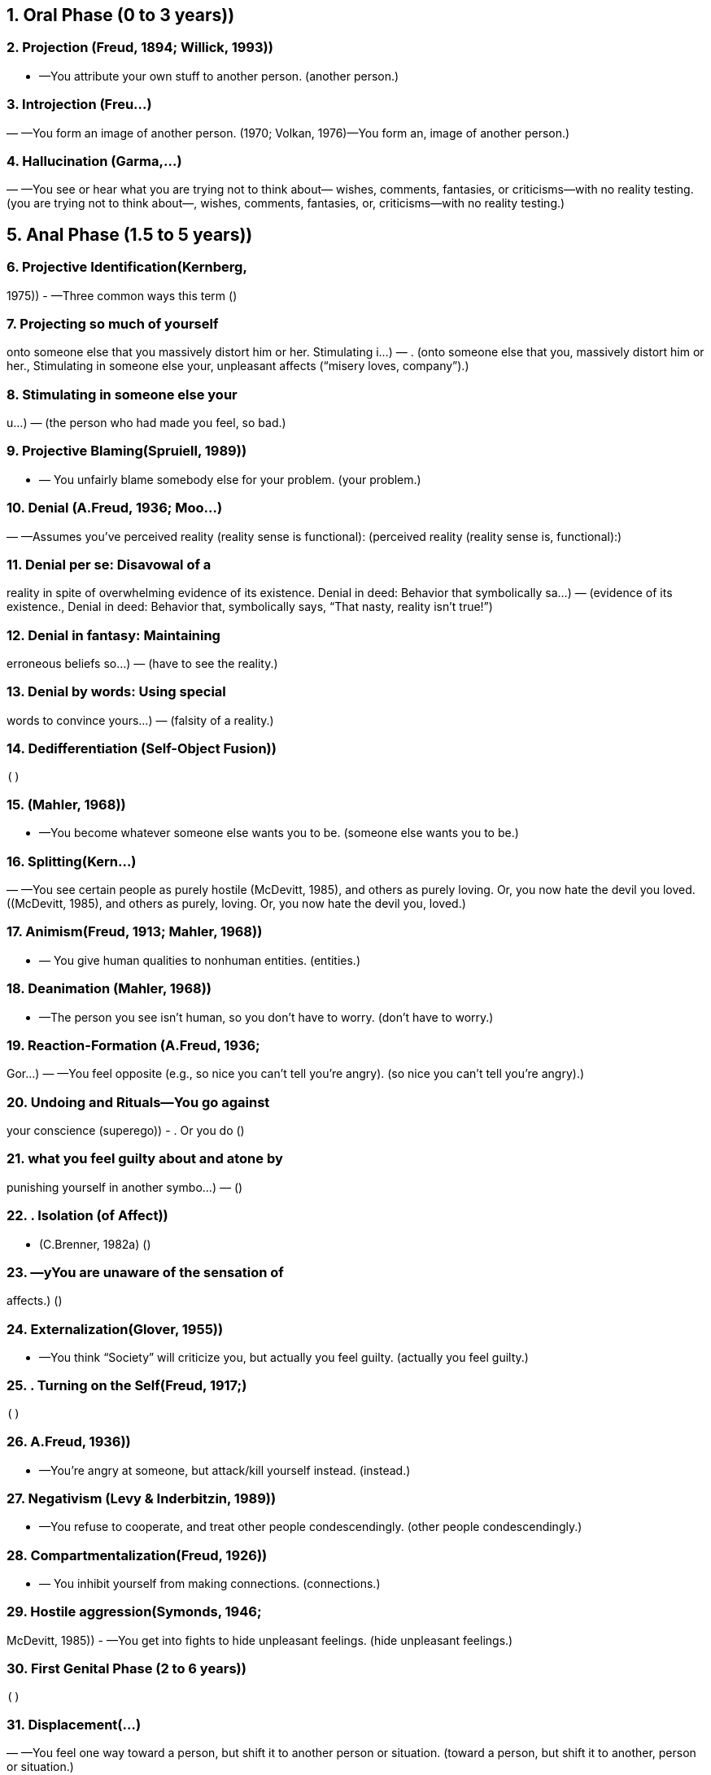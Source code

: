 
== 1. Oral Phase (0 to 3 years))

=== 2. Projection (Freud, 1894; Willick, 1993))
- —You attribute your own stuff to
another person. (another person.)

=== 3. Introjection (Freu...)
— —You form an
image of another person. (1970; Volkan, 1976)—You form an, image of another person.)

=== 4. Hallucination (Garma,...)
— —You see or hear what
you are trying not to think about—
wishes, comments, fantasies, or
criticisms—with no reality testing. (you are trying not to think about—, wishes, comments, fantasies, or, criticisms—with no reality testing.)

== 5. Anal Phase (1.5 to 5 years))

=== 6. Projective Identification(Kernberg,
1975))
- —Three common ways this term ()

=== 7. Projecting so much of yourself
onto someone else that you
massively distort him or her.
Stimulating i...)
— . (onto someone else that you, massively distort him or her., Stimulating in someone else your, unpleasant affects (“misery loves, company”).)

=== 8. Stimulating in someone else your
u...)
—  (the person who had made you feel, so bad.)

=== 9. Projective Blaming(Spruiell, 1989))
- —
You unfairly blame somebody else for
your problem. (your problem.)

=== 10. Denial (A.Freud, 1936; Moo...)
— —Assumes you’ve
perceived reality (reality sense is
functional): (perceived reality (reality sense is, functional):)

=== 11. Denial per se: Disavowal of a
reality in spite of overwhelming
evidence of its existence.
Denial in deed: Behavior that
symbolically sa...)
—  (evidence of its existence., Denial in deed: Behavior that, symbolically says, “That nasty, reality isn’t true!”)

=== 12. Denial in fantasy: Maintaining
erroneous beliefs so...)
—  (have to see the reality.)

=== 13. Denial by words: Using special
words to convince yours...)
—  (falsity of a reality.)

=== 14. Dedifferentiation (Self-Object Fusion))
  ()

=== 15. (Mahler, 1968))
- —You become whatever
someone else wants you to be. (someone else wants you to be.)

=== 16. Splitting(Kern...)
— —You see
certain people as purely hostile
(McDevitt, 1985), and others as purely
loving. Or, you now hate the devil you
loved. ((McDevitt, 1985), and others as purely, loving. Or, you now hate the devil you, loved.)

=== 17. Animism(Freud, 1913; Mahler, 1968))
- —
You give human qualities to nonhuman
entities. (entities.)

=== 18. Deanimation (Mahler, 1968))
- —The
person you see isn’t human, so you
don’t have to worry. (don’t have to worry.)

=== 19. Reaction-Formation (A.Freud, 1936;
Gor...)
— —You feel opposite (e.g.,
so nice you can’t tell you’re angry). (so nice you can’t tell you’re angry).)

=== 20. Undoing and Rituals—You go against
your conscience (superego))
- . Or you do ()

=== 21. what you feel guilty about and atone by
punishing yourself in another symbo...)
—  ()

=== 22. . Isolation (of Affect))
- (C.Brenner, 1982a) ()

=== 23. —yYou are unaware of the sensation of
affects.)
  ()

=== 24. Externalization(Glover, 1955))
- —You
think “Society” will criticize you, but
actually you feel guilty. (actually you feel guilty.)

=== 25. . Turning on the Self(Freud, 1917;)
  ()

=== 26. A.Freud, 1936))
- —You’re angry at
someone, but attack/kill yourself
instead. (instead.)

=== 27. Negativism (Levy & Inderbitzin, 1989))
- —You refuse to cooperate, and treat
other people condescendingly. (other people condescendingly.)

=== 28. Compartmentalization(Freud, 1926))
- —
You inhibit yourself from making
connections. (connections.)

=== 29. Hostile aggression(Symonds, 1946;
McDevitt, 1985))
- —You get into fights to
hide unpleasant feelings. (hide unpleasant feelings.)

=== 30. First Genital Phase (2 to 6 years))
  ()

=== 31. Displacement(...)
— —You feel one way
toward a person, but shift it to another
person or situation. (toward a person, but shift it to another, person or situation.)

=== 32. Symbolization(Freud, 1900a; A...)
— —You give irrational
meaning to some aspect of mental
functioning. (meaning to some aspect of mental, functioning.)

=== 33. Condensation (Freud, 1900a; Arlow &
Bre...)
— —You weld together
disparate ideas that are contiguous. (disparate ideas that are contiguous.)

=== 34. Illusion Formation or Daydreaming
(Ra...)
— —You consciously
visualize a scene that is upsetting or (visualize a scene that is upsetting or)

=== 35. pleasant, and know it’s a fantasy.)
  ()

=== 36. Prevarication (Karpman, 1949))
- —You
lie on purpose, for a reason. ()

=== 37. Confabulation(Spiegel, 1985; Target,
1998))
- —You lie without knowing it, to
relieve lowered self-esteem. (relieve lowered self-esteem.)

=== 38. Repression(Freud, 1923; Arlow &
Brenner, 1964))
- —You forget thoughts
without wanting to. (without wanting to.)

=== 39. Negative Hallucination(Wimer, 1989))
- —You don’t see something upsetting
that’s right in front of you. (that’s right in front of you.)

=== 40. Libidinal Regression [Psychosexual
Regressio...)
— — You
are afraid of sex and assertiveness, so
you become dependant (oral) or
stubborn (anal) instead. (are afraid of sex and assertiveness, so, you become dependant (oral) or, stubborn (anal) instead.)

=== 41. Ego Regression—Three ways this term
is used:)
  ()

=== 42. a. Interference with a fun...)
—  (working, so you can’t feel, something unpleasant.)

=== 43. b. Reversio...)
—  (defense mechanisms that arose in, an early stage of development.)

=== 44. c. Inefficient defensive operations:
Your defenses fail to shut off)
  ()

=== 45. affect, and the failure relieves guilt
by punishing you.)
  ()

=== 46. Temporal Regression—You focus on
earlier times to not think about ...)
—  (conflict.)

=== 47. Topographic Regression (Arlow &
Brenner, 1964))
- —You dream to avoid
painful reality. (painful reality.)

=== 48. Suppression (Werman, 1985))
- —You
purposely try to forget. ()

=== 49. Identification with a Fantasy—You act
like your favorite hero or heroine.)
  ()

=== 50. Identification with Parents’
Unconscious or Con...)
— —You do as your parents forbid,
act out their corrupt wishes, and get
punished. (Wishes/Fantasies (Johnson & Szurek,, 1952)—You do as your parents forbid,, act out their corrupt wishes, and get, punished.)

=== 51. Identification with the Ideal Image or
...)
— —You think and
act like someone you think is great. (act like someone you think is great.)

=== 52. Identification with th...)
— —You act
abusive to a person because someone
has acted abusive to you. This protects
you from feeling angry. (abusive to a person because someone, has acted abusive to you. This protects, you from feeling angry.)

=== 53. Identification with the)
  ()

=== 54. ...)
— —You act like
someone else by either allowing or
seeking victimization. You do this as a
rescue wish or to fight off your own
anger or guilt. (someone else by either allowing or, seeking victimization. You do this as a, rescue wish or to fight off your own, anger or guilt.)

=== 55. 37. Identificatio...)
— —You act like a lost loved
one. If you keep souvenirs and never
grieve, you’ve got “established
pathological mourning” (Volkan,
1987a). (one. If you keep souvenirs and never, grieve, you’ve got “established, pathological mourning” (Volkan,, 1987a).)

=== 56. 38. Identification with the Introject
(Sandler, 1960))
- —You make an introject
part of your superego. (part of your superego.)

=== 57. 39. Seduction of the A...)
— —You seduce
someone sexually or sycophantically to
relieve fear. (someone sexually or sycophantically to, relieve fear.)

=== 58. Latency Phase (6 to 11 years))
  ()

=== 59. 40. Sublimation (A.Freud, 1936))
- —You
engage in an activity that symbolically
represents a fantasy. (represents a fantasy.)

=== 60. 41. Provocation (...)
— —You
get other people to have sex with or
punish you, or both. (get other people to have sex with or, punish you, or both.)

=== 61. 42. Rationalization (Symonds, 1946))
- —You
make excuses to relieve tension, usually
after denying some reality. (after denying some reality.)

=== 62. Rumination— You “overanalyze”...)
—  (“spin your wheels” trying to solve, problems.)

=== 63. Counterphobic Behavior (Blos, 1962,
1979))
- —You do exactly what scares you. ()

=== 64. Intellectualization (A.Freud, 1936))
- —
You get cranked up about a peculiar
theory of behavior. (theory of behavior.)

=== 65. Socialization and Dista...)
— —You use your social
ability to distract yourself from painful
thoughts. (ability to distract yourself from painful, thoughts.)

=== 66. In...)
— —You attach symbolic
meaning to an ego function (e.g.,
“Washing dishes is women’s work”
irrationally equates a certain type of
work with gender). (meaning to an ego function (e.g.,, “Washing dishes is women’s work”, irrationally equates a certain type of, work with gender).)

=== 67. ...)
— —Your instinctualized ego
function clashes with guilt, so you shut
off the function (e.g., you can’t read
because reading is equated with
forbidden sexual activity [Anthony,
1961)). (function clashes with guilt, so you shut, off the function (e.g., you can’t read, because reading is equated with, forbidden sexual activity [Anthony,, 1961)).)

=== 68. Idealization:(Kernberg, 1975; Kohut,
1971))
- —You overvalue someone because
of: (of:)

=== 69. a. narcissism (Freud, 1914a))
- : to relieve shame over your inadequacy ()

=== 70. b. narcissism (Kohut, 1971))
- : you fuse
the person with your overestimated
self-image (“selfobject’’) (self-image (“selfobject’’))

=== 71. c. love: to not experience
disappointments)
  ()

=== 72. d. transference (Freud, 1914b))
- :
they’re like a wonderful parent,
when you were little. (when you were little.)

=== 73. Devaluation—You look down on
someone to preserve your own self-
esteem.)
  (esteem.)

=== 74. Adolescence and Later-Second
Genital Phase (13 to 20 years plus))
  ()

=== 75. Humor (Zwerling,...)
— —You use kidding around to avoid
painful feelings. If you get extremely
wound up, you’re hypomanic (Lewin,
1950; Almansi, 1961). (painful feelings. If you get extremely, wound up, you’re hypomanic (Lewin,, 1950; Almansi, 1961).)

=== 76. ...)
— —You stop
using abstract thinking (which you
have); you blame a “chemical
imbalance” or look for a virus to avoid
thinking relationships make you upset. (have); you blame a “chemical, imbalance” or look for a virus to avoid, thinking relationships make you upset.)

=== 77. Disidentification (Greenson, 1968))
- —
You endeavor not to be like one of your
parents. (parents.)

=== 78. Group formation (Freud...)
— —You
surround yourself to guard against
sexual impulses. (surround yourself to guard against, sexual impulses.)

=== 79. Asceticism (A.Freud, 1936))
- —You avoid
contact with humans. Ipsisexual Object
Choice— (Choice—)

=== 80. Ipsisexual Object Choice—Your same-
sex “buddy” allays fear of ...)
—  (stimulation.)

=== 81. One affect versus Another (Ackerman
& Jahoda, 1948))
- —You focus on one
emotion to avoid another. (emotion to avoid another.)

=== 82. Hyperabstraction—You abuse theories.
If you also ...)
—  (you’re probably psychotic.)

=== 83. Reticence—You stop speaking to avoid
being found out.)
  ()

=== 84. Garrulousness— You’ re talking too
much, but aren’t circumstanti...)
—  (tangential.)

=== 85. Avoidance—You stay away from
situations due to the conflicts they
...)
—  (generate.)

=== 86. Passivity—You automatically adopt a
compliant or submiss...)
—  (face of aggression.)

=== 87. Grandiosity/Omnipotence (Freud,
1913; Kohut, 1971; Ker...)
— —You are God’s gift to
earth, have special powers. (1913; Kohut, 1971; Kernberg, 1975;, Lachmann & Stolorow, 1976;, Blackman, 1987)—You are God’s gift to, earth, have special powers.)

=== 88. Passive to Active—“You can’t fire me;
I quit!” You control yo...)
—  (victimization.)

=== 89. Somatizatio...)
— —You focus on your
body to avoid conflicts with oral, sexual,
or hostile impulses. (body to avoid conflicts with oral, sexual,, or hostile impulses.)

=== 90. Normalization (Alpert & Bernstein,
...)
— —You convince yourself you are
normal despite obvious
psychopathology. (normal despite obvious, psychopathology.)

=== 91. Dramatization—You inject emotion
into your speech to relieve ...)
—  (being noticed.)

=== 92. Impulsivity (Lustman, 1966))
- —You use
sex, eating, or hostility to relieve tension
or an unpleasant affect. (or an unpleasant affect.)

=== 93. Substance Abuse (Wurmser, 1974))
- —
You use a concoction to quell
unpleasurable affects. (unpleasurable affects.)

=== 94. Clinging (Schilder, 1939))
- —Clutching
onto a person who rejects you. Whining ()

=== 95. Whining—Complaining, you don’t see
the infantile quality of y...)
—  (taken care of.)

=== 96. Pseudoindependence—You become the
Lone Ranger, not allowing anyone...)
—  (help you.)

=== 97. Pathological...)
— —Actually projection and identification
with the victim: you deny oral urges,
project them onto the needy, then
vicariously feel nurtured. (with the victim: you deny oral urges,, project them onto the needy, then, vicariously feel nurtured.)

=== 98. Gaslighting (Calef & Weinshel, 1...)
— —You cause people to be
mentally disturbed or to believe they
are. (mentally disturbed or to believe they, are.)

=== 99. Minimization—You are conscious of a
painful reality but give that re...)
—  (weight.)

=== 100. Exaggeration (Sperling, 1963))
- —You
make too much of a deal over
something. (something.)

=== 101. Generalization (Loeb, 1982))
- —To not
hate someone, you see him as part of an
evil group. (evil group.)

=== 102. Reconstruction of Reality (Freeman,
1962))
- —YYou reinvent a situation after
denying the reality. (denying the reality.)

Process finished with exit code 0

